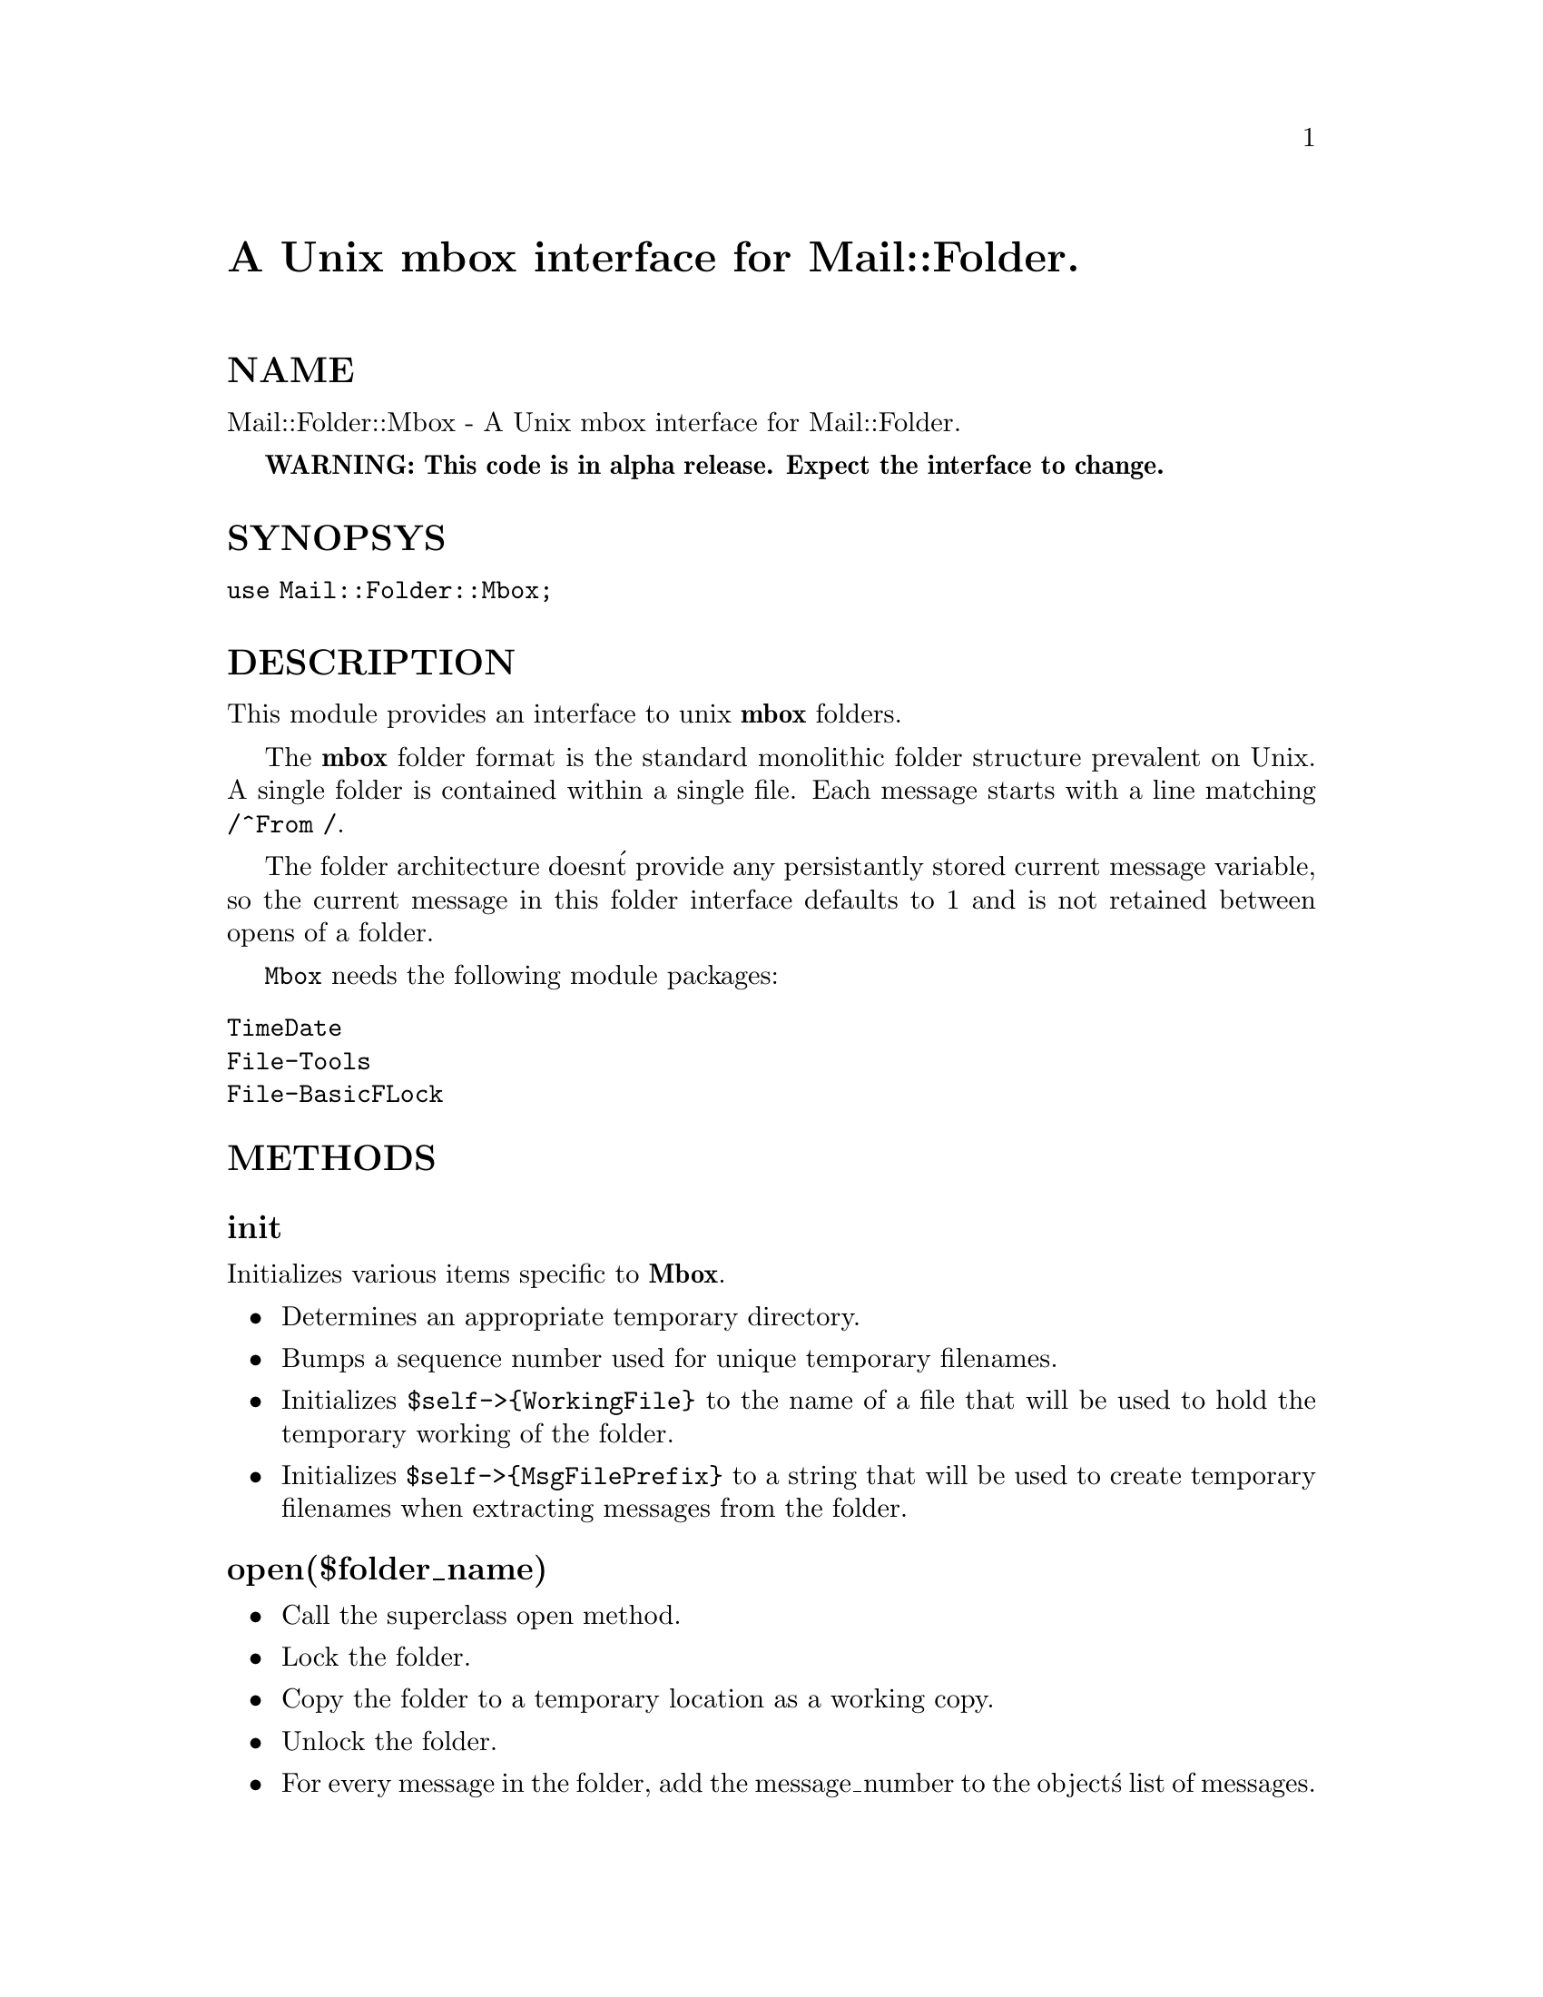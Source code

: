 @node Mail/Folder/Mbox, Mail/Header, Mail/Folder/Emaul, Module List
@unnumbered A Unix mbox interface for Mail::Folder.


@unnumberedsec NAME

Mail::Folder::Mbox - A Unix mbox interface for Mail::Folder.

@strong{WARNING: This code is in alpha release. Expect the interface to
change.}

@unnumberedsec SYNOPSYS

@code{use Mail::Folder::Mbox;}

@unnumberedsec DESCRIPTION

This module provides an interface to unix @strong{mbox} folders.

The @strong{mbox} folder format is the standard monolithic folder structure
prevalent on Unix.  A single folder is contained within a single file.
Each message starts with a line matching @code{/^From /}.

The folder architecture doesn@'t provide any persistantly stored
current message variable, so the current message in this folder
interface defaults to 1 and is not retained between opens of a
folder.

@code{Mbox} needs the following module packages:

@table @asis
@item @code{TimeDate}
@itemx @code{File-Tools}
@itemx @code{File-BasicFLock}
@end table
@unnumberedsec METHODS

@unnumberedsubsec init

Initializes various items specific to @strong{Mbox}.

@itemize @bullet
@item Determines an appropriate temporary directory.
@item Bumps a sequence number used for unique temporary filenames.
@item Initializes @code{$self->@{WorkingFile@}} to the name of a file that will be used to hold the temporary working of the folder.
@item Initializes @code{$self->@{MsgFilePrefix@}} to a string that will be used to create temporary filenames when extracting messages from the folder.
@end itemize
@unnumberedsubsec open($folder_name)

@itemize @bullet
@item Call the superclass open method.
@item Lock the folder.
@item Copy the folder to a temporary location as a working copy.
@item Unlock the folder.
@item For every message in the folder, add the message_number to the object@'s list of messages.
@end itemize
@unnumberedsubsec close


Deletes the working copy of the folder and calls the superclass
close method.

@unnumberedsubsec sync

@itemize @bullet
@item Call the superclass sync method
@item Lock the folder
@item Append new messages to the working copy that have been appended to the folder since the last time the folder was either opened or synced.
@item Create a new copy of the folder and populate it with the messages in the working copy that aren@'t flagged for deletion.
@item Move the original folder to a temp location
@item Move the new folder into place
@item Delete the old original folder
@item Unlock the folder
@end itemize
@unnumberedsubsec pack


Calls the superclass pack method.  This is essentially a no-op
since mbox folders don@'t need to be packed.

@unnumberedsubsec get_message($msg_number)

@itemize @bullet
@item Call the superclass get_message method.
@item Create a temporary file with the contents of the given mail message.
@item Absorb the temporary file into a @strong{Mail::Internet} object reference.
@item Delete the temporary file.
@item Return the @strong{Mail::Internet} object reference.
@end itemize
@unnumberedsubsec get_header($msg_number)


If the particular header has never been retrieved then get_header
loads (in a manner similar to get_message) the header of the given
mail message into @code{$self->@{Messages@}@{$msg_number@}@{Header@}} and
returns the object reference.

If the header for the given mail message has already been retrieved in
a prior call to get_header, then the cached entry is returned.

It also calls the superclass get_header method.

@unnumberedsubsec append_message($message_ref)

@itemize @bullet
@item Call the superclass @code{append_message} method.
@item Lock the folder.
@item If a @'From @' line isn@'t present in @code{$message_ref} then synthesize one.
@item Append the contents of @code{$message_ref} to the folder.
@item Adds a record of the new message in the internal data structures of @code{$self}.
@item Unlock the folder.
@end itemize
@unnumberedsubsec update_message($msg_number, $message_ref)

@itemize @bullet
@item Call the superclass update_message method.
@item Writes a new copy of the working folder file replacing the given message with the contents of the given @strong{Mail::Internet} message reference.  It will synthesize a @'From @' line if one isn@'t present in $message_ref.
@end itemize
@unnumberedsubsec create($foldername)


Creates a new folder named @code{$foldername}.  Returns @code{0} if the folder
already exists, otherwise returns of the folder creation was
successful.

@unnumberedsec AUTHOR

Kevin Johnson <@file{kjj@@primenet.com}>

@unnumberedsec COPYRIGHT

Copyright (c) 1996 Kevin Johnson <kjj@@primenet.com>.

All rights reserved. This program is free software; you can
redistribute it and/or modify it under the same terms as Perl itself.

